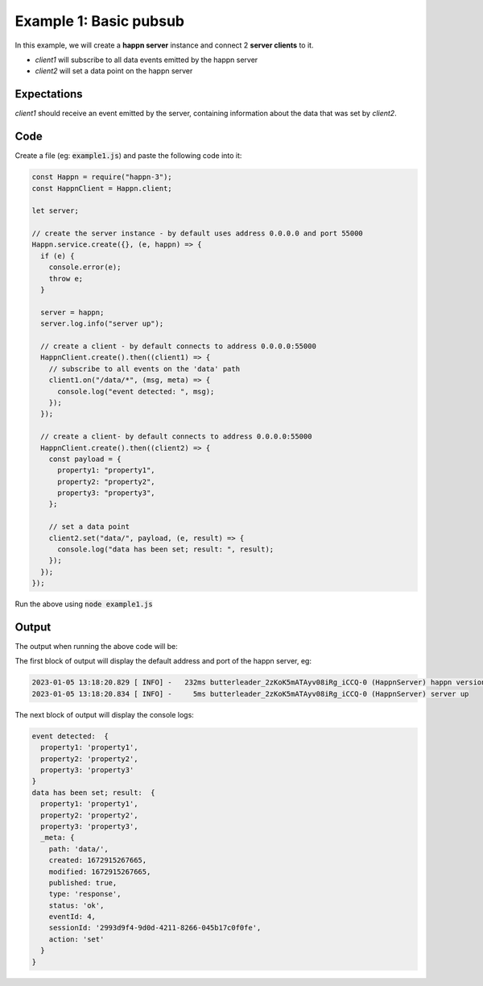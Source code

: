 ..  _simple-example-1:

Example 1: Basic pubsub
=======================
In this example, we will create a **happn server** instance and connect 2 **server clients** to it.

* *client1* will subscribe to all data events emitted by the happn server
* *client2* will set a data point on the happn server

Expectations
~~~~~~~~~~~~
*client1* should receive an event emitted by the server, containing information about the data that was set by *client2*.

Code
~~~~
Create a file (eg: :code:`example1.js`) and paste the following code into it:

.. code-block:: javascript

    const Happn = require("happn-3");
    const HappnClient = Happn.client;

    let server;

    // create the server instance - by default uses address 0.0.0.0 and port 55000
    Happn.service.create({}, (e, happn) => {
      if (e) {
        console.error(e);
        throw e;
      }

      server = happn;
      server.log.info("server up");

      // create a client - by default connects to address 0.0.0.0:55000
      HappnClient.create().then((client1) => {
        // subscribe to all events on the 'data' path
        client1.on("/data/*", (msg, meta) => {
          console.log("event detected: ", msg);
        });
      });

      // create a client- by default connects to address 0.0.0.0:55000
      HappnClient.create().then((client2) => {
        const payload = {
          property1: "property1",
          property2: "property2",
          property3: "property3",
        };

        // set a data point
        client2.set("data/", payload, (e, result) => {
          console.log("data has been set; result: ", result);
        });
      });
    });



Run the above using :code:`node example1.js`

Output
~~~~~~
The output when running the above code will be:

The first block of output will display the default address and port of the happn server, eg:

.. code-block:: bash

    2023-01-05 13:18:20.829 [ INFO] -   232ms butterleader_2zKoK5mATAyv08iRg_iCCQ-0 (HappnServer) happn version 13.7.2 listening at 0.0.0.0:55000
    2023-01-05 13:18:20.834 [ INFO] -     5ms butterleader_2zKoK5mATAyv08iRg_iCCQ-0 (HappnServer) server up

The next block of output will display the console logs:

.. code-block:: bash

    event detected:  {
      property1: 'property1',
      property2: 'property2',
      property3: 'property3'
    }
    data has been set; result:  {
      property1: 'property1',
      property2: 'property2',
      property3: 'property3',
      _meta: {
        path: 'data/',
        created: 1672915267665,
        modified: 1672915267665,
        published: true,
        type: 'response',
        status: 'ok',
        eventId: 4,
        sessionId: '2993d9f4-9d0d-4211-8266-045b17c0f0fe',
        action: 'set'
      }
    }

.. autosummary::
   :toctree: generated